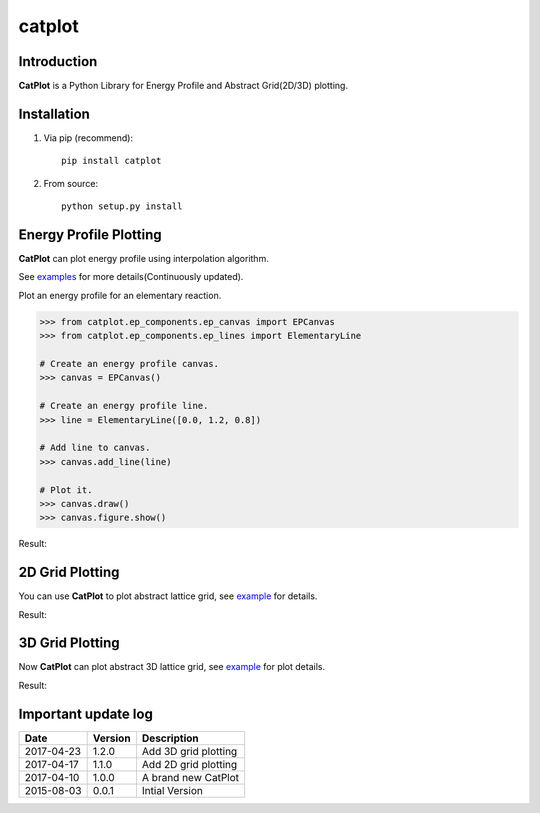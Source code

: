 =======
catplot
=======

.. image:: https://travis-ci.org/PytLab/catplot.svg?branch=master
    :target: https://travis-ci.org/PytLab/catplot
    :alt: Build Status

.. image:: https://img.shields.io/badge/python-3.5-green.svg
    :target: https://www.python.org/downloads/release/python-351/
    :alt: platform

.. image:: https://img.shields.io/badge/python-2.7-green.svg
    :target: https://www.python.org/downloads/release/python-2710
    :alt: platform

.. image:: https://img.shields.io/badge/pypi-v1.2.3-blue.svg
    :target: https://pypi.python.org/pypi/catplot/
    :alt: versions

.. image:: https://img.shields.io/badge/license-MIT-blue.svg
    :target: https://raw.githubusercontent.com/PytLab/catplot/master/LICENSE


Introduction
------------
**CatPlot** is a Python Library for Energy Profile and Abstract Grid(2D/3D) plotting.

Installation
------------
1. Via pip (recommend)::

    pip install catplot

2. From source::

    python setup.py install

Energy Profile Plotting
-----------------------
**CatPlot** can plot energy profile using interpolation algorithm.

See `examples <https://github.com/PytLab/catplot/tree/master/examples>`_ for more details(Continuously updated).

Plot an energy profile for an elementary reaction.

.. code-block:: python

    >>> from catplot.ep_components.ep_canvas import EPCanvas
    >>> from catplot.ep_components.ep_lines import ElementaryLine

    # Create an energy profile canvas.
    >>> canvas = EPCanvas()

    # Create an energy profile line.
    >>> line = ElementaryLine([0.0, 1.2, 0.8])

    # Add line to canvas.
    >>> canvas.add_line(line)

    # Plot it.
    >>> canvas.draw()
    >>> canvas.figure.show()

Result:

.. image:: https://github.com/PytLab/catplot/blob/master/pic/energy_profile.png


2D Grid Plotting
----------------

You can use **CatPlot** to plot abstract lattice grid, see  `example <https://github.com/PytLab/catplot/tree/master/examples/grid_2d_examples/expand_supercell.ipynb>`_ for details.

Result:

.. image:: https://github.com/PytLab/catplot/blob/master/pic/grid_2d.png


3D Grid Plotting
----------------

Now **CatPlot** can plot abstract 3D lattice grid, see `example <https://github.com/PytLab/catplot/tree/master/examples/grid_3d_examples/expand_3d_supercell.ipynb>`_ for plot details.

Result:

.. image:: https://github.com/PytLab/catplot/blob/master/pic/grid_3d.png


Important update log
--------------------

.. csv-table::
    :header: "Date", "Version", "Description"

    "2017-04-23", "1.2.0", "Add 3D grid plotting"
    "2017-04-17", "1.1.0", "Add 2D grid plotting"
    "2017-04-10", "1.0.0", "A brand new CatPlot"
    "2015-08-03", "0.0.1", "Intial Version"

